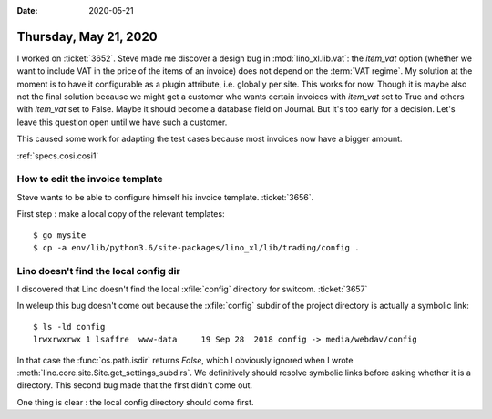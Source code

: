 :date: 2020-05-21

======================
Thursday, May 21, 2020
======================

I worked on :ticket:`3652`.
Steve made me discover a design bug in :mod:`lino_xl.lib.vat`: the `item_vat`
option (whether we want to include VAT in the price of the items of an invoice)
does not depend on the :term:`VAT regime`. My solution at the moment is to have
it configurable as a plugin attribute, i.e. globally per site.  This works for
now. Though it is maybe also not the final solution because we might get a
customer who wants certain invoices with `item_vat` set to True and others with
`item_vat` set to False. Maybe it should become a database field on Journal. But
it's too early for a decision.  Let's leave this question open until we have
such a customer.

This caused some work for adapting the test cases because  most invoices now
have a bigger amount.

:ref:`specs.cosi.cosi1`

How to edit the invoice template
================================

Steve wants to be able to configure himself his invoice template. :ticket:`3656`.

First step : make a local copy of the relevant templates::

  $ go mysite
  $ cp -a env/lib/python3.6/site-packages/lino_xl/lib/trading/config .



Lino doesn't find the local config dir
======================================

I discovered that Lino doesn't find the local :xfile:`config` directory for
switcom.  :ticket:`3657`

In weleup this bug doesn't come out because the :xfile:`config` subdir of the
project directory is actually a symbolic link::

  $ ls -ld config
  lrwxrwxrwx 1 lsaffre  www-data     19 Sep 28  2018 config -> media/webdav/config

In that case the :func:`os.path.isdir` returns `False`, which
I obviously ignored when I wrote
:meth:`lino.core.site.Site.get_settings_subdirs`.
We definitively should resolve symbolic links before asking whether it is a directory.
This second bug made that the first didn't come out.

One thing is clear : the local config directory should come first.
